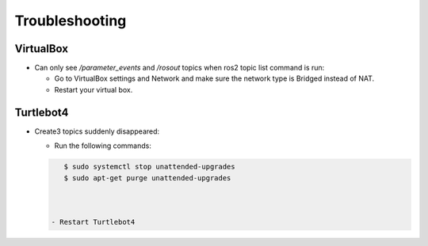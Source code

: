 Troubleshooting
==============

VirtualBox
------

- Can only see */parameter_events* and */rosout* topics when ros2 topic list command is run:

  - Go to VirtualBox settings and Network and make sure the network type is Bridged instead of NAT.
  - Restart your virtual box.


Turtlebot4
-------
- Create3 topics suddenly disappeared:

  - Run the following commands:
  
  .. code-block:: console

      $ sudo systemctl stop unattended-upgrades
      $ sudo apt-get purge unattended-upgrades
        
  
  
   - Restart Turtlebot4

